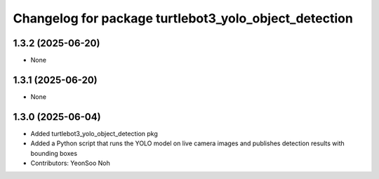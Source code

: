 ^^^^^^^^^^^^^^^^^^^^^^^^^^^^^^^^^^^^^^^^^^^^^^^^^^^^^^
Changelog for package turtlebot3_yolo_object_detection
^^^^^^^^^^^^^^^^^^^^^^^^^^^^^^^^^^^^^^^^^^^^^^^^^^^^^^

1.3.2 (2025-06-20)
------------------
* None

1.3.1 (2025-06-20)
------------------
* None

1.3.0 (2025-06-04)
------------------
* Added turtlebot3_yolo_object_detection pkg
* Added a Python script that runs the YOLO model on live camera images and publishes detection results with bounding boxes
* Contributors: YeonSoo Noh